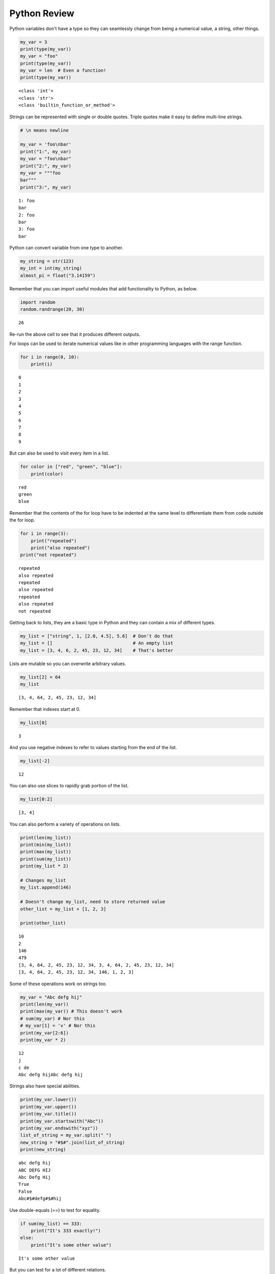 .. Copyright (C)  Google, Runestone Interactive LLC
   This work is licensed under the Creative Commons Attribution-ShareAlike 4.0
   International License. To view a copy of this license, visit
   http://creativecommons.org/licenses/by-sa/4.0/.


.. _PythonReview_old:

Python Review
=============

Python variables don't have a type so they can seamlessly change from being a
numerical value, a string, other things.


.. code:: python3

   my_var = 3
   print(type(my_var))
   my_var = "foo"
   print(type(my_var))
   my_var = len  # Even a function!
   print(type(my_var))


.. parsed-literal::

   <class 'int'>
   <class 'str'>
   <class 'builtin_function_or_method'>


Strings can be represented with single or double quotes. Triple quotes make it
easy to define multi-line strings.


.. code:: python3

   # \n means newline

   my_var = 'foo\nbar'
   print("1:", my_var)
   my_var = "foo\nbar"
   print("2:", my_var)
   my_var = """foo
   bar"""
   print("3:", my_var)


.. parsed-literal::

   1: foo
   bar
   2: foo
   bar
   3: foo
   bar


Python can convert variable from one type to another.


.. code:: python3

   my_string = str(123)
   my_int = int(my_string)
   almost_pi = float("3.14159")


Remember that you can import useful modules that add functionality to Python, as
below.


.. code:: python3

   import random
   random.randrange(20, 30)


.. parsed-literal::

   26


Re-run the above cell to see that it produces different outputs.

For loops can be used to iterate numerical values like in other programming
languages with the range function.


.. code:: python3

   for i in range(0, 10):
       print(i)


.. parsed-literal::

   0
   1
   2
   3
   4
   5
   6
   7
   8
   9


But can also be used to visit every item in a list.


.. code:: python3

   for color in ["red", "green", "blue"]:
       print(color)


.. parsed-literal::

   red
   green
   blue


Remember that the contents of the for loop have to be indented at the same level
to differentiate them from code outside the for loop.


.. code:: python3

   for i in range(3):
       print("repeated")
       print("also repeated")
   print("not repeated")


.. parsed-literal::

   repeated
   also repeated
   repeated
   also repeated
   repeated
   also repeated
   not repeated



Getting back to lists, they are a basic type in Python and they can contain a
mix of different types.


.. code:: python3

   my_list = ["string", 1, [2.0, 4.5], 5.6]  # Don't do that
   my_list = []                              # An empty list
   my_list = [3, 4, 6, 2, 45, 23, 12, 34]    # That's better


Lists are mutable so you can overwrite arbitrary values.


.. code:: python3

   my_list[2] = 64
   my_list


.. parsed-literal::

   [3, 4, 64, 2, 45, 23, 12, 34]


Remember that indexes start at 0.


.. code:: python3

   my_list[0]


.. parsed-literal::

   3


And you use negative indexes to refer to values starting from the end of the
list.


.. code:: python3

   my_list[-2]


.. parsed-literal::

   12


You can also use slices to rapidly grab portion of the list.


.. code:: python3

   my_list[0:2]


.. parsed-literal::

   [3, 4]


You can also perform a variety of operations on lists.


.. code:: python3

   print(len(my_list))
   print(min(my_list))
   print(max(my_list))
   print(sum(my_list))
   print(my_list * 2)

   # Changes my_list
   my_list.append(146)

   # Doesn't change my_list, need to store returned value
   other_list = my_list + [1, 2, 3]

   print(other_list)


.. parsed-literal::

   10
   2
   146
   479
   [3, 4, 64, 2, 45, 23, 12, 34, 3, 4, 64, 2, 45, 23, 12, 34]
   [3, 4, 64, 2, 45, 23, 12, 34, 146, 1, 2, 3]


Some of these operations work on strings too.


.. code:: python3

   my_var = "Abc defg hij"
   print(len(my_var))
   print(max(my_var)) # This doesn't work
   # sum(my_var) # Nor this
   # my_var[1] = 'v' # Nor this
   print(my_var[2:6])
   print(my_var * 2)


.. parsed-literal::

   12
   j
   c de
   Abc defg hijAbc defg hij


Strings also have special abilities.


.. code:: python3

   print(my_var.lower())
   print(my_var.upper())
   print(my_var.title())
   print(my_var.startswith("Abc"))
   print(my_var.endswith("xyz"))
   list_of_string = my_var.split(" ")
   new_string = "#$#".join(list_of_string)
   print(new_string)


.. parsed-literal::

   abc defg hij
   ABC DEFG HIJ
   Abc Defg Hij
   True
   False
   Abc#$#defg#$#hij


Use double-equals (==) to test for equality.


.. code:: python3

   if sum(my_list) == 333:
       print("It's 333 exactly!")
   else:
       print("It's some other value")


.. parsed-literal::

   It's some other value


But you can test for a lot of different relations.


.. code:: python3

   if (my_list[0] > 20 and
       my_list[1] <= 14 or
       my_list[2] != 5 and
       4 in my_list and
       65 not in my_list):
       print("Weird condition")


.. parsed-literal::

   Weird condition


So to add up all the odd numbers in ``my_list``.


.. code:: python3

   total = 0
   for val in my_list:
       if val % 2 == 1:
           total += val
   total


.. parsed-literal::

   71


To read a file, we use the ``open`` function. Using ``with`` avoids having to
remember to close the file.


.. code:: python3

   with open('mydata.txt', 'r') as md:
       for line in md:
           pass # Do something with each line


Dictionaries are another very handy, built-in data type in Python (they’re hash
tables, if you've use another language that uses that name). Dictionaries can be
created in a variety of ways.


.. code:: python3

   my_dict = {}   # Empty dict
   my_dict = {'foo': 'bar', 'baz': 'bak'}
   # This one is handy if you have a list of pairs to turn into a dictionary.
   my_dict = dict([['foo', 'bar'], ['baz', 'bak']])


``'foo'`` and ``'baz'`` are called keys, ``'bar'`` and ``'bak'`` are called
values. You can access values in the dictionary with its key.


.. code:: python3

   my_dict['foo']


.. parsed-literal::

   'bar'


And you can add new values (or overwrite old ones) by key as well.


.. code:: python3

   my_dict['hello'] = 'world'
   my_dict['hello'] = 'goodbye'


You can iterate over a dictionary using a for loop.


.. code:: python3

   for key in my_dict:
       print("The key", key, "maps to the value", my_dict[key])


.. parsed-literal::

   The key foo maps to the value bar
   The key baz maps to the value bak
   The key hello maps to the value goodbye


You can define your own functions using the ``def`` keyword and ``return`` to
specify the value that is returned by the function.


.. code:: python3

   def double_plus_y(x, y=4):
       return 2 * x + y

   double_plus_y(6)


.. parsed-literal::

   16


But functions don't have to take parameters (``x`` and ``y`` in the example
above) or return anything.

.. code:: python3

   def say_hi():
       print("Just saying 'hello'.")

   say_hi()


.. parsed-literal::

   Just saying 'hello'.


The map function allows us to call a function on each item in a list.


.. code:: python3

   for value in map(double_plus_y, my_list):
       print(value)


.. parsed-literal::

   10
   12
   132
   8
   94
   50
   28
   72
   296
   296
   296


For a simple, one-time-use function, we don't have to define a function, we can
use lambda to define the operation in-line.


.. code:: python3

   for value in map(lambda x: 2 * x, my_list): # Don't need a separate function.
       print(value)


.. parsed-literal::

   6
   8
   128
   4
   90
   46
   24
   68
   292
   292
   292


Note that lambda functions don't use the ``return`` keyword, you just specify
the names of the parameters of the function (``x`` in the example above), a
colon, and the operation to perform on the parameter(s).

You can also use
`list comprehension <https://www.pythonforbeginners.com/basics/list-comprehensions-in-python>`_
to perform an operation on every item in the list. It looks a little bit like a
for loop inside of a list.


.. code:: python3

   [x*2 for x in my_list]


.. parsed-literal::

   [6, 8, 128, 4, 90, 46, 24, 68, 292, 292, 292]


You can also use it to filter out values from a list. For example, the below
extracts every odd values from the list.


.. code:: python3

   [x for x in my_list if x % 2 == 1]


.. parsed-literal::

   [3, 45, 23]


You can even combine filtering and other operations.


.. code:: python3

   # Square every value less than 10.
   [x**2 for x in my_list if x<10]


.. parsed-literal::

   [9, 16, 4]


List Comprehension Exercises
----------------------------

Let's practice list comprehensions. To do so, we're going to be using a list of
city and state names. Fun fact: these are all
`real cities <https://en.wikipedia.org/wiki/List_of_the_most_common_U.S._place_names>`_
in the US, but with a more famous namesake in a different state.

Use list comprehension to produce a list of only the cities whose name
(including the state name) are less than 12 characters long.


.. code:: python3

   cities = [
       'washington,ct',
       'springfield,or',
       'riverside,tx',
       'franklin,vt',
       'lebanon,co',
       'dayton,tx',
       'las vegas,nm',
       'madison,ca',
       'georgetown,ct',
       'los angeles,tx',
   ]
   short_cities = []
   short_cities


.. parsed-literal::

   ['franklin,vt', 'lebanon,co', 'dayton,tx', 'madison,ca']


Next, create a list of abbreviations that are just the first 3 letters of each
city name.


.. code:: python3

   abbreviations = []
   abbreviations


.. parsed-literal::

   ['was', 'spr', 'riv', 'fra', 'leb', 'day', 'las', 'mad', 'geo', 'los']


Use list comprehension to create a dictionary that maps city names to the states
that they are located in.


.. code:: python3

   city_dict = []
   city_dict


.. parsed-literal::

   {'washington': 'ct',
    'springfield': 'or',
    'riverside': 'tx',
    'franklin': 'vt',
    'lebanon': 'co',
    'dayton': 'tx',
    'las vegas': 'nm',
    'madison': 'ca',
    'georgetown': 'ct',
    'los angeles': 'tx'}


For a more challenging list comprehension, write a single list comprehension
that produces the
`title-cased <https://en.wikipedia.org/wiki/Letter_case#Title_Case>`_ version of
just the city names of the cities in Texas (that means that the states should
not be the resulting list).


.. code:: python3

   texas = []
   texas


.. parsed-literal::

   ['Riverside', 'Dayton', 'Los Angeles']


**Lesson Feedback**

.. poll:: LearningZone_4_1
    :option_1: Comfort Zone
    :option_2: Learning Zone
    :option_3: Panic Zone

    During this lesson I was primarily in my...

.. poll:: Time_4_1
    :option_1: Very little time
    :option_2: A reasonable amount of time
    :option_3: More time than is reasonable

    Completing this lesson took...

.. poll:: TaskValue_4_1
    :option_1: Don't seem worth learning
    :option_2: May be worth learning
    :option_3: Are definitely worth learning

    Based on my own interests and needs, the things taught in this lesson...

.. poll:: Expectancy_4_1
    :option_1: Definitely within reach
    :option_2: Within reach if I try my hardest
    :option_3: Out of reach no matter how hard I try

    For me to master the things taught in this lesson feels...